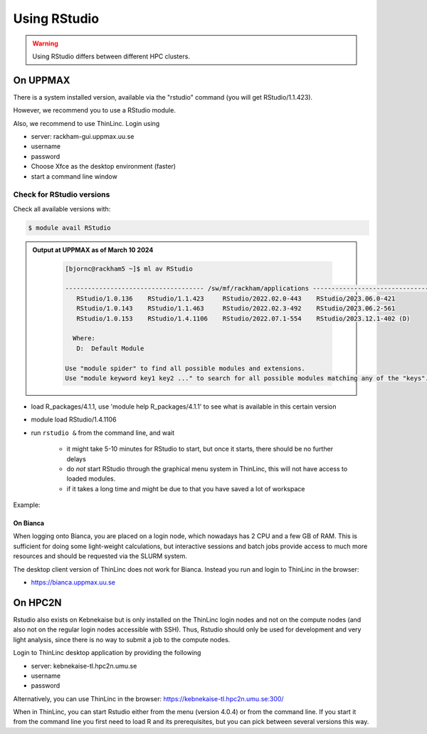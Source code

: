Using RStudio
=============

.. warning::

   Using RStudio differs between different HPC clusters.

On UPPMAX
----------

There is a system installed version, available via the "rstudio" command (you
will get RStudio/1.1.423). 

However, we recommend you to use a RStudio module.

Also, we recommend to use ThinLinc. Login using

- server: rackham-gui.uppmax.uu.se
- username
- password


- Choose Xfce as the desktop environment (faster)
- start a command line window

Check for RStudio versions
..........................

Check all available  versions with:

.. code-block:: console
 
   $ module avail RStudio

.. admonition:: Output at UPPMAX as of March 10 2024
   :class: dropdown
    
       .. code-block::  console
    
          [bjornc@rackham5 ~]$ ml av RStudio

          ------------------------------------- /sw/mf/rackham/applications -------------------------------------
             RStudio/1.0.136    RStudio/1.1.423     RStudio/2022.02.0-443    RStudio/2023.06.0-421
             RStudio/1.0.143    RStudio/1.1.463     RStudio/2022.02.3-492    RStudio/2023.06.2-561
             RStudio/1.0.153    RStudio/1.4.1106    RStudio/2022.07.1-554    RStudio/2023.12.1-402 (D)

            Where:
             D:  Default Module

          Use "module spider" to find all possible modules and extensions.
          Use "module keyword key1 key2 ..." to search for all possible modules matching any of the "keys".


- load R_packages/4.1.1, use 'module help R_packages/4.1.1' to see what is available in this certain version 
- module load RStudio/1.4.1106
- run ``rstudio &`` from the command line, and wait
  
   - it might take 5-10 minutes for RStudio to start, but once it starts, there should be no further delays
   - do *not* start RStudio through the graphical menu system in ThinLinc, this will not have access to loaded modules.
   - if it takes a long time and might be due to that you have saved a lot of workspace
  

Example:

.. demo::

   .. code:: console 

      $ module load RStudio/2023.12.1-402
      $ rstudio &


   If you're going to run heavier computations within RStudio then you have to remember that you need to do it inside an interactive session on one of the computation nodes, and not on a login node. But if you mostly want to use it as a pretty code editor then you can run it on the login node as well.

   To use Rstudio on a compute node, start by asking SLURM for an interactive allocation (within the ThinLink session). E.g.


   .. code:: console

      $ interactive -A naiss2023-22-44 -p devcore -n 4 -t 10:00


On Bianca
''''''''''

When logging onto Bianca, you are placed on a login node, which nowadays has 2 CPU and a few GB of RAM. This is sufficient for doing some light-weight calculations, but interactive sessions and batch jobs provide access to much more resources and should be requested via the SLURM system.

The desktop client version of ThinLinc does not work for Bianca. Instead you run and login to ThinLinc in the browser:

- https://bianca.uppmax.uu.se

On HPC2N
--------

Rstudio also exists on Kebnekaise but is only installed on the ThinLinc login nodes and not on the compute nodes (and also not on the regular login nodes accessible with SSH). 
Thus, Rstudio should only be used for development and very light analysis, since there is no way to submit a job to the compute nodes.

Login to ThinLinc desktop application by providing the following 

- server: kebnekaise-tl.hpc2n.umu.se
- username
- password

Alternatively, you can use ThinLinc in the browser: https://kebnekaise-tl.hpc2n.umu.se:300/

When in ThinLinc, you can start Rstudio either from the menu (version 4.0.4) or from the command line. If you start it from the command line you first need to load R and its prerequisites, but you can pick between several versions this way. 
